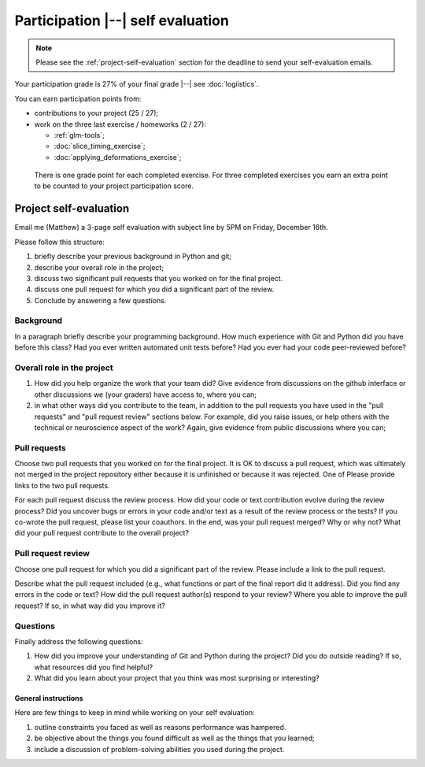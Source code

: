 ##################################
Participation |--| self evaluation
##################################

.. note::

    Please see the :ref:`project-self-evaluation` section for the deadline to
    send your self-evaluation emails.

Your participation grade is 27% of your final grade |--| see
:doc:`logiistics`.

You can earn participation points from:

* contributions to your project (25 / 27);
* work on the three last exercise / homeworks (2 / 27):

  * :ref:`glm-tools`;
  * :doc:`slice_timing_exercise`;
  * :doc:`applying_deformations_exercise`;

 There is one grade point for each completed exercise.  For three completed
 exercises you earn an extra point to be counted to your project participation
 score.

.. _self-evaluation:

***********************
Project self-evaluation
***********************

Email me (Matthew) a 3-page self evaluation with subject line by 5PM on
Friday, December 16th.

Please follow this structure:

#. briefly describe your previous background in Python and git;
#. describe your overall role in the project;
#. discuss two significant pull requests that you worked on for the final
   project.
#. discuss one pull request for which you did a significant part of the
   review.
#. Conclude by answering a few questions.

Background
----------

In a paragraph briefly describe your programming background. How much
experience with Git and Python did you have before this class? Had you ever
written automated unit tests before? Had you ever had your code peer-reviewed
before?

Overall role in the project
---------------------------

#. How did you help organize the work that your team did?  Give evidence from
   discussions on the github interface or other discussions we (your graders)
   have access to, where you can;
#. in what other ways did you contribute to the team, in addition to the pull
   requests you have used in the "pull requests" and "pull request review"
   sections below.  For example, did you raise issues, or help others with the
   technical or neuroscience aspect of the work?  Again, give evidence from
   public discussions where you can;

Pull requests
-------------

Choose two pull requests that you worked on for the final project. It is OK to
discuss a pull request, which was ultimately not merged in the project
repository either because it is unfinished or because it was rejected. One of
Please provide links to the two pull requests.

For each pull request discuss the review process. How did your code or text
contribution evolve during the review process? Did you uncover bugs or errors
in your code and/or text as a result of the review process or the tests? If
you co-wrote the pull request, please list your coauthors.  In the end, was
your pull request merged? Why or why not? What did your pull request
contribute to the overall project?

Pull request review
-------------------

Choose one pull request for which you did a significant part of the
review. Please include a link to the pull request.

Describe what the pull request included (e.g., what functions or part of the
final report did it address). Did you find any errors in the code or text?
How did the pull request author(s) respond to your review? Where you able to
improve the pull request? If so, in what way did you improve it?

Questions
---------

Finally address the following questions:

#. How did you improve your understanding of Git and Python during the
   project? Did you do outside reading? If so, what resources did you find
   helpful?
#. What did you learn about your project that you think was most
   surprising or interesting?

General instructions
====================

Here are few things to keep in mind while working on your self
evaluation:

#. outline constraints you faced as well as reasons performance was hampered.

#. be objective about the things you found difficult as well as the things
   that you learned;

#. include a discussion of problem-solving abilities you used during the
   project.
